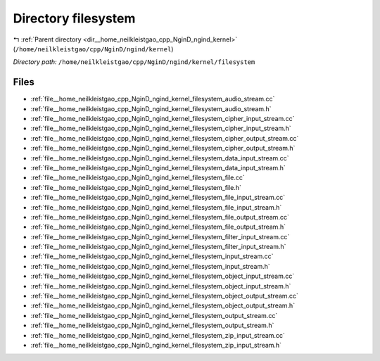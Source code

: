 .. _dir__home_neilkleistgao_cpp_NginD_ngind_kernel_filesystem:


Directory filesystem
====================


|exhale_lsh| :ref:`Parent directory <dir__home_neilkleistgao_cpp_NginD_ngind_kernel>` (``/home/neilkleistgao/cpp/NginD/ngind/kernel``)

.. |exhale_lsh| unicode:: U+021B0 .. UPWARDS ARROW WITH TIP LEFTWARDS

*Directory path:* ``/home/neilkleistgao/cpp/NginD/ngind/kernel/filesystem``


Files
-----

- :ref:`file__home_neilkleistgao_cpp_NginD_ngind_kernel_filesystem_audio_stream.cc`
- :ref:`file__home_neilkleistgao_cpp_NginD_ngind_kernel_filesystem_audio_stream.h`
- :ref:`file__home_neilkleistgao_cpp_NginD_ngind_kernel_filesystem_cipher_input_stream.cc`
- :ref:`file__home_neilkleistgao_cpp_NginD_ngind_kernel_filesystem_cipher_input_stream.h`
- :ref:`file__home_neilkleistgao_cpp_NginD_ngind_kernel_filesystem_cipher_output_stream.cc`
- :ref:`file__home_neilkleistgao_cpp_NginD_ngind_kernel_filesystem_cipher_output_stream.h`
- :ref:`file__home_neilkleistgao_cpp_NginD_ngind_kernel_filesystem_data_input_stream.cc`
- :ref:`file__home_neilkleistgao_cpp_NginD_ngind_kernel_filesystem_data_input_stream.h`
- :ref:`file__home_neilkleistgao_cpp_NginD_ngind_kernel_filesystem_file.cc`
- :ref:`file__home_neilkleistgao_cpp_NginD_ngind_kernel_filesystem_file.h`
- :ref:`file__home_neilkleistgao_cpp_NginD_ngind_kernel_filesystem_file_input_stream.cc`
- :ref:`file__home_neilkleistgao_cpp_NginD_ngind_kernel_filesystem_file_input_stream.h`
- :ref:`file__home_neilkleistgao_cpp_NginD_ngind_kernel_filesystem_file_output_stream.cc`
- :ref:`file__home_neilkleistgao_cpp_NginD_ngind_kernel_filesystem_file_output_stream.h`
- :ref:`file__home_neilkleistgao_cpp_NginD_ngind_kernel_filesystem_filter_input_stream.cc`
- :ref:`file__home_neilkleistgao_cpp_NginD_ngind_kernel_filesystem_filter_input_stream.h`
- :ref:`file__home_neilkleistgao_cpp_NginD_ngind_kernel_filesystem_input_stream.cc`
- :ref:`file__home_neilkleistgao_cpp_NginD_ngind_kernel_filesystem_input_stream.h`
- :ref:`file__home_neilkleistgao_cpp_NginD_ngind_kernel_filesystem_object_input_stream.cc`
- :ref:`file__home_neilkleistgao_cpp_NginD_ngind_kernel_filesystem_object_input_stream.h`
- :ref:`file__home_neilkleistgao_cpp_NginD_ngind_kernel_filesystem_object_output_stream.cc`
- :ref:`file__home_neilkleistgao_cpp_NginD_ngind_kernel_filesystem_object_output_stream.h`
- :ref:`file__home_neilkleistgao_cpp_NginD_ngind_kernel_filesystem_output_stream.cc`
- :ref:`file__home_neilkleistgao_cpp_NginD_ngind_kernel_filesystem_output_stream.h`
- :ref:`file__home_neilkleistgao_cpp_NginD_ngind_kernel_filesystem_zip_input_stream.cc`
- :ref:`file__home_neilkleistgao_cpp_NginD_ngind_kernel_filesystem_zip_input_stream.h`



